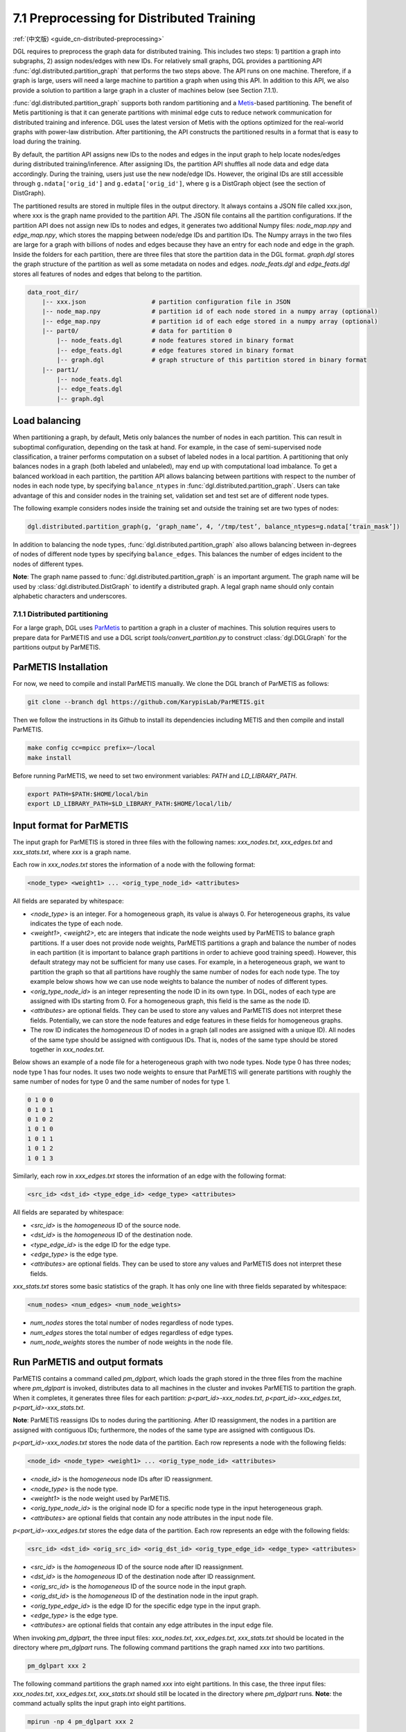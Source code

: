 .. _guide-distributed-preprocessing:

7.1 Preprocessing for Distributed Training
------------------------------------------

:ref:`(中文版) <guide_cn-distributed-preprocessing>`

DGL requires to preprocess the graph data for distributed training. This includes two steps:
1) partition a graph into subgraphs, 2) assign nodes/edges with new IDs. For relatively small
graphs, DGL provides a partitioning API :func:`dgl.distributed.partition_graph` that performs
the two steps above. The API runs on one machine. Therefore, if a graph is large, users will
need a large machine to partition a graph when using this API. In addition to this API, we also
provide a solution to partition a large graph in a cluster of machines below (see Section 7.1.1).

:func:`dgl.distributed.partition_graph` supports both random partitioning
and a `Metis <http://glaros.dtc.umn.edu/gkhome/views/metis>`__-based partitioning.
The benefit of Metis partitioning is that it can generate
partitions with minimal edge cuts to reduce network communication for distributed training
and inference. DGL uses the latest version of Metis with the options optimized for the real-world
graphs with power-law distribution. After partitioning, the API constructs the partitioned results
in a format that is easy to load during the training.

By default, the partition API assigns new IDs to the nodes and edges in the input graph to help locate
nodes/edges during distributed training/inference. After assigning IDs, the partition API shuffles
all node data and edge data accordingly. During the training, users just use the new node/edge IDs.
However, the original IDs are still accessible through ``g.ndata['orig_id']`` and ``g.edata['orig_id']``,
where ``g`` is a DistGraph object (see the section of DistGraph).

The partitioned results are stored in multiple files in the output directory. It always contains
a JSON file called xxx.json, where xxx is the graph name provided to the partition API. The JSON file
contains all the partition configurations. If the partition API does not assign new IDs to nodes and edges,
it generates two additional Numpy files: `node_map.npy` and `edge_map.npy`, which stores the mapping between
node/edge IDs and partition IDs. The Numpy arrays in the two files are large for a graph with billions of
nodes and edges because they have an entry for each node and edge in the graph. Inside the folders for
each partition, there are three files that store the partition data in the DGL format. `graph.dgl` stores
the graph structure of the partition as well as some metadata on nodes and edges. `node_feats.dgl` and
`edge_feats.dgl` stores all features of nodes and edges that belong to the partition. 

.. code-block:: none

    data_root_dir/
        |-- xxx.json                  # partition configuration file in JSON
        |-- node_map.npy              # partition id of each node stored in a numpy array (optional)
        |-- edge_map.npy              # partition id of each edge stored in a numpy array (optional)
        |-- part0/                    # data for partition 0
            |-- node_feats.dgl        # node features stored in binary format
            |-- edge_feats.dgl        # edge features stored in binary format
            |-- graph.dgl             # graph structure of this partition stored in binary format
        |-- part1/
            |-- node_feats.dgl
            |-- edge_feats.dgl
            |-- graph.dgl

Load balancing
^^^^^^^^^^^^^^

When partitioning a graph, by default, Metis only balances the number of nodes in each partition.
This can result in suboptimal configuration, depending on the task at hand. For example, in the case
of semi-supervised node classification, a trainer performs computation on a subset of labeled nodes in
a local partition. A partitioning that only balances nodes in a graph (both labeled and unlabeled), may
end up with computational load imbalance. To get a balanced workload in each partition, the partition API
allows balancing between partitions with respect to the number of nodes in each node type, by specifying
``balance_ntypes`` in :func:`dgl.distributed.partition_graph`. Users can take advantage of this and consider
nodes in the training set, validation set and test set are of different node types.

The following example considers nodes inside the training set and outside the training set are two types of nodes:

.. code:: python

    dgl.distributed.partition_graph(g, ‘graph_name’, 4, ‘/tmp/test’, balance_ntypes=g.ndata[‘train_mask’])

In addition to balancing the node types, :func:`dgl.distributed.partition_graph` also allows balancing
between in-degrees of nodes of different node types by specifying ``balance_edges``. This balances
the number of edges incident to the nodes of different types.

**Note**: The graph name passed to :func:`dgl.distributed.partition_graph` is an important argument.
The graph name will be used by :class:`dgl.distributed.DistGraph` to identify a distributed graph.
A legal graph name should only contain alphabetic characters and underscores.


7.1.1 Distributed partitioning
~~~~~~~~~~~~~~~~~~~~~~~~~~~~~~

For a large graph, DGL uses `ParMetis <http://glaros.dtc.umn.edu/gkhome/metis/parmetis/overview>`__ to partition
a graph in a cluster of machines. This solution requires users to prepare data for ParMETIS and use a DGL script
`tools/convert_partition.py` to construct :class:`dgl.DGLGraph` for the partitions output by ParMETIS.

ParMETIS Installation
^^^^^^^^^^^^^^^^^^^^^

For now, we need to compile and install ParMETIS manually. We clone the DGL branch of ParMETIS as follows:

.. code-block:: none

    git clone --branch dgl https://github.com/KarypisLab/ParMETIS.git

Then we follow the instructions in its Github to install its dependencies including METIS
and then compile and install ParMETIS.

.. code-block:: none

    make config cc=mpicc prefix=~/local
    make install

Before running ParMETIS, we need to set two environment variables: `PATH` and `LD_LIBRARY_PATH`.

.. code-block:: none

    export PATH=$PATH:$HOME/local/bin
    export LD_LIBRARY_PATH=$LD_LIBRARY_PATH:$HOME/local/lib/

Input format for ParMETIS
^^^^^^^^^^^^^^^^^^^^^^^^^

The input graph for ParMETIS is stored in three files with the following names: `xxx_nodes.txt`,
`xxx_edges.txt` and `xxx_stats.txt`, where `xxx` is a graph name.

Each row in `xxx_nodes.txt` stores the information of a node with the following format:

.. code-block:: none

    <node_type> <weight1> ... <orig_type_node_id> <attributes>

All fields are separated by whitespace:

* `<node_type>` is an integer. For a homogeneous graph, its value is always 0. For heterogeneous graphs,
  its value indicates the type of each node.
* `<weight1>`, `<weight2>`, etc are integers that indicate the node weights used by ParMETIS to balance
  graph partitions. If a user does not provide node weights, ParMETIS partitions a graph and balance
  the number of nodes in each partition (it is important to balance graph partitions in order to achieve
  good training speed). However, this default strategy may not be sufficient for many use cases.
  For example, in a heterogeneous graph, we want to partition the graph so that all partitions have
  roughly the same number of nodes for each node type. The toy example below shows how we can use
  node weights to balance the number of nodes of different types.
* `<orig_type_node_id>` is an integer representing the node ID in its own type. In DGL, nodes of each type
  are assigned with IDs starting from 0. For a homogeneous graph, this field is the same as the node ID. 
* `<attributes>` are optional fields. They can be used to store any values and ParMETIS does not interpret
  these fields. Potentially, we can store the node features and edge features in these fields for
  homogeneous graphs.
* The row ID indicates the *homogeneous* ID of nodes in a graph (all nodes are assigned with a unique ID).
  All nodes of the same type should be assigned with contiguous IDs. That is, nodes of the same type should
  be stored together in `xxx_nodes.txt`.

Below shows an example of a node file for a heterogeneous graph with two node types. Node type 0 has three
nodes; node type 1 has four nodes. It uses two node weights to ensure that ParMETIS will generate partitions
with roughly the same number of nodes for type 0 and the same number of nodes for type 1.

.. code-block:: none

    0 1 0 0
    0 1 0 1
    0 1 0 2
    1 0 1 0
    1 0 1 1
    1 0 1 2
    1 0 1 3

Similarly, each row in `xxx_edges.txt` stores the information of an edge with the following format:

.. code-block:: none

    <src_id> <dst_id> <type_edge_id> <edge_type> <attributes>

All fields are separated by whitespace:

* `<src_id>` is the *homogeneous* ID of the source node.
* `<dst_id>` is the *homogeneous* ID of the destination node.
* `<type_edge_id>` is the edge ID for the edge type.
* `<edge_type>` is the edge type.
* `<attributes>` are optional fields. They can be used to store any values and ParMETIS does not
  interpret these fields.

`xxx_stats.txt` stores some basic statistics of the graph. It has only one line with three fields
separated by whitespace:

.. code-block:: none

    <num_nodes> <num_edges> <num_node_weights>

* `num_nodes` stores the total number of nodes regardless of node types.
* `num_edges` stores the total number of edges regardless of edge types.
* `num_node_weights` stores the number of node weights in the node file.

Run ParMETIS and output formats
^^^^^^^^^^^^^^^^^^^^^^^^^^^^^^^

ParMETIS contains a command called `pm_dglpart`, which loads the graph stored in the three
files from the machine where `pm_dglpart` is invoked, distributes data to all machines in
the cluster and invokes ParMETIS to partition the graph. When it completes, it generates
three files for each partition: `p<part_id>-xxx_nodes.txt`, `p<part_id>-xxx_edges.txt`,
`p<part_id>-xxx_stats.txt`.

**Note**: ParMETIS reassigns IDs to nodes during the partitioning. After ID reassignment,
the nodes in a partition are assigned with contiguous IDs; furthermore, the nodes of
the same type are assigned with contiguous IDs.

`p<part_id>-xxx_nodes.txt` stores the node data of the partition. Each row represents
a node with the following fields:

.. code-block:: none

    <node_id> <node_type> <weight1> ... <orig_type_node_id> <attributes>

* `<node_id>` is the *homogeneous* node IDs after ID reassignment.
* `<node_type>` is the node type.
* `<weight1>` is the node weight used by ParMETIS.
* `<orig_type_node_id>` is the original node ID for a specific node type in the input heterogeneous graph.
* `<attributes>` are optional fields that contain any node attributes in the input node file.

`p<part_id>-xxx_edges.txt` stores the edge data of the partition. Each row represents
an edge with the following fields:

.. code-block:: none

    <src_id> <dst_id> <orig_src_id> <orig_dst_id> <orig_type_edge_id> <edge_type> <attributes>

* `<src_id>` is the *homogeneous* ID of the source node after ID reassignment.
* `<dst_id>` is the *homogeneous* ID of the destination node after ID reassignment.
* `<orig_src_id>` is the *homogeneous* ID of the source node in the input graph.
* `<orig_dst_id>` is the *homogeneous* ID of the destination node in the input graph.
* `<orig_type_edge_id>` is the edge ID for the specific edge type in the input graph.
* `<edge_type>` is the edge type.
* `<attributes>` are optional fields that contain any edge attributes in the input edge file.

When invoking `pm_dglpart`, the three input files: `xxx_nodes.txt`, `xxx_edges.txt`, `xxx_stats.txt`
should be located in the directory where `pm_dglpart` runs.  The following command partitions the graph
named `xxx` into two partitions.

.. code-block:: none

    pm_dglpart xxx 2

The following command partitions the graph named `xxx` into  eight partitions. In this case,
the three input files: `xxx_nodes.txt`, `xxx_edges.txt`, `xxx_stats.txt` should still be located
in the directory where `pm_dglpart` runs. **Note**: the command actually splits the input graph
into eight partitions.

.. code-block:: none

    mpirun -np 4 pm_dglpart xxx 2

Convert ParMETIS outputs to DGLGraph
^^^^^^^^^^^^^^^^^^^^^^^^^^^^^^^^^^^^

DGL provides a script named `convert_partition.py`, located in the `tools` directory, to convert the data
in the partition files into :class:`dgl.DGLGraph` objects and save them into files.
**Note**: `convert_partition.py` runs in a single machine. In the future, we will extend it to convert
graph data in parallel across multiple machines.

`convert_partition.py` has the following arguments:

* `--input-dir INPUT_DIR` specifies the directory that contains the partition files generated by ParMETIS.
* `--graph-name GRAPH_NAME` specifies the graph name.
* `--schema SCHEMA` provides a file that specifies the schema of the input heterogeneous graph.
* `--num-parts NUM_PARTS` specifies the number of partitions.
* `--num-node-weights NUM_NODE_WEIGHTS` specifies the number of node weights used by ParMETIS
  to balance partitions.
* `[--workspace WORKSPACE]` is an optional argument that specifies a workspace directory to
  store some intermediate results.
* `[--node-attr-dtype NODE_ATTR_DTYPE]` is an optional argument that specifies the data type of
  node attributes in the remaining fields `<attributes>` of the node files.
* `[--edge-attr-dtype EDGE_ATTR_DTYPE]` is an optional argument that specifies the data type of
  edge attributes in the remaining fields `<attributes>` of the edge files.
* `--output OUTPUT` specifies the output directory that stores the partition results.

`convert_partition.py` outputs files as below:

.. code-block:: none

    data_root_dir/
        |-- xxx.json                  # partition configuration file in JSON
        |-- part0/                    # data for partition 0
            |-- node_feats.dgl        # node features stored in binary format (optional)
            |-- edge_feats.dgl        # edge features stored in binary format (optional)
            |-- graph.dgl             # graph structure of this partition stored in binary format
        |-- part1/
            |-- node_feats.dgl
            |-- edge_feats.dgl
            |-- graph.dgl

**Note**: if the data type of node attributes or edge attributes is specified, `convert_partition.py`
assumes all nodes/edges of any types have exactly these attributes. Therefore, if
nodes or edges of different types contain different numbers of attributes, users need to construct
them manually.

Construct node/edge features for a heterogeneous graph
^^^^^^^^^^^^^^^^^^^^^^^^^^^^^^^^^^^^^^^^^^^^^^^^^^^^^^

:class:`dgl.DGLGraph` output by `convert_partition.py` stores a heterogeneous graph partition
as a homogeneous graph. Its node data contains a field called `orig_id` to store the node IDs
of a specific node type in the original heterogeneous graph and a field of `NTYPE` to store
the node type. In addition, it contains node data called `inner_node` that indicates
whether a node in the graph partition is assigned to the partition. If a node is assigned
to the partition, `inner_node` has 1; otherwise, its value is 0. Note: a graph partition
also contains some HALO nodes, which are assigned to other partitions but are connected with
some edges in this graph partition. By using this information, we can construct node features
for each node type separately and store them in a dictionary whose keys are
`<node_type>/<feature_name>` and values are node feature tensors. The code below illustrates
the construction of node feature dictionary. After the dictionary of tensors are constructed,
they are saved into a file.

.. code-block:: none

    node_data = {}
    for ntype in hg.ntypes:
        local_node_idx = th.logical_and(part.ndata['inner_node'].bool(),
                                        part.ndata[dgl.NTYPE] == hg.get_ntype_id(ntype))
        local_nodes = part.ndata['orig_id'][local_node_idx].numpy()
        for name in hg.nodes[ntype].data:
            node_data[ntype + '/' + name] = hg.nodes[ntype].data[name][local_nodes]
    dgl.data.utils.save_tensors(metadata['part-{}'.format(part_id)]['node_feats'], node_data)

We can construct the edge features in a very similar way. The only difference is that
all edges in the :class:`dgl.DGLGraph` object belong to the partition. So the construction
is even simpler.

.. code-block:: none

    edge_data = {}
    for etype in hg.etypes:
        local_edges = subg.edata['orig_id'][subg.edata[dgl.ETYPE] == hg.get_etype_id(etype)]
        for name in hg.edges[etype].data:
            edge_data[etype + '/' + name] = hg.edges[etype].data[name][local_edges]
    dgl.data.utils.save_tensors(metadata['part-{}'.format(part_id)]['edge_feats'], edge_data)
